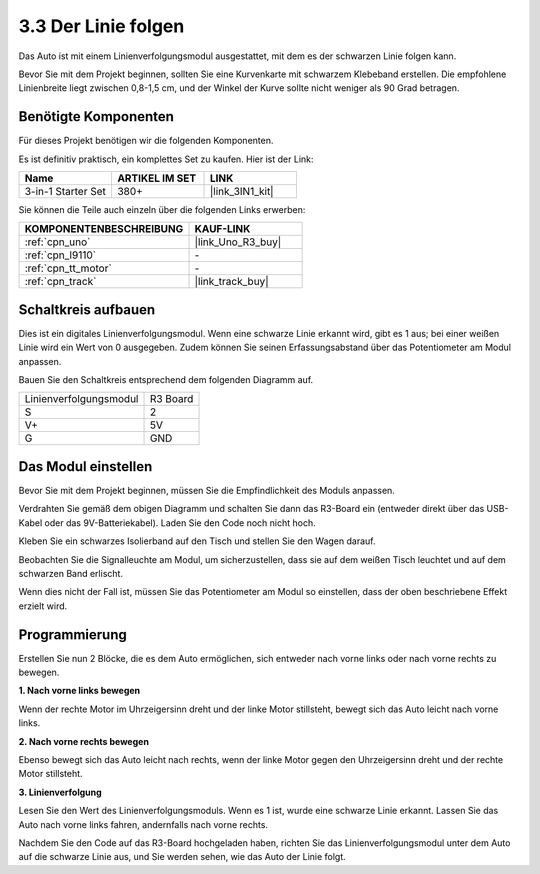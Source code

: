 .. _sh_line:

3.3 Der Linie folgen
======================

Das Auto ist mit einem Linienverfolgungsmodul ausgestattet, mit dem es der schwarzen Linie folgen kann.

Bevor Sie mit dem Projekt beginnen, sollten Sie eine Kurvenkarte mit schwarzem Klebeband erstellen. Die empfohlene Linienbreite liegt zwischen 0,8-1,5 cm, und der Winkel der Kurve sollte nicht weniger als 90 Grad betragen.

Benötigte Komponenten
---------------------

Für dieses Projekt benötigen wir die folgenden Komponenten.

Es ist definitiv praktisch, ein komplettes Set zu kaufen. Hier ist der Link:

.. list-table::
    :widths: 20 20 20
    :header-rows: 1

    *   - Name
        - ARTIKEL IM SET
        - LINK
    *   - 3-in-1 Starter Set
        - 380+
        - |link_3IN1_kit|

Sie können die Teile auch einzeln über die folgenden Links erwerben:

.. list-table::
    :widths: 30 20
    :header-rows: 1

    *   - KOMPONENTENBESCHREIBUNG
        - KAUF-LINK

    *   - :ref:`cpn_uno`
        - |link_Uno_R3_buy|
    *   - :ref:`cpn_l9110` 
        - \-
    *   - :ref:`cpn_tt_motor`
        - \-
    *   - :ref:`cpn_track`
        - |link_track_buy|

Schaltkreis aufbauen
-----------------------

Dies ist ein digitales Linienverfolgungsmodul. Wenn eine schwarze Linie erkannt wird, gibt es 1 aus; bei einer weißen Linie wird ein Wert von 0 ausgegeben. Zudem können Sie seinen Erfassungsabstand über das Potentiometer am Modul anpassen.

Bauen Sie den Schaltkreis entsprechend dem folgenden Diagramm auf.

.. list-table:: 

    * - Linienverfolgungsmodul
      - R3 Board
    * - S
      - 2
    * - V+
      - 5V
    * - G
      - GND

.. image:: img/car_4.png
    :width: 800

Das Modul einstellen
-----------------------

Bevor Sie mit dem Projekt beginnen, müssen Sie die Empfindlichkeit des Moduls anpassen.

Verdrahten Sie gemäß dem obigen Diagramm und schalten Sie dann das R3-Board ein (entweder direkt über das USB-Kabel oder das 9V-Batteriekabel). Laden Sie den Code noch nicht hoch.

Kleben Sie ein schwarzes Isolierband auf den Tisch und stellen Sie den Wagen darauf.

Beobachten Sie die Signalleuchte am Modul, um sicherzustellen, dass sie auf dem weißen Tisch leuchtet und auf dem schwarzen Band erlischt.

Wenn dies nicht der Fall ist, müssen Sie das Potentiometer am Modul so einstellen, dass der oben beschriebene Effekt erzielt wird.

.. image:: img/line_track_cali.JPG

Programmierung
--------------

Erstellen Sie nun 2 Blöcke, die es dem Auto ermöglichen, sich entweder nach vorne links oder nach vorne rechts zu bewegen.

**1. Nach vorne links bewegen**

Wenn der rechte Motor im Uhrzeigersinn dreht und der linke Motor stillsteht, bewegt sich das Auto leicht nach vorne links.

.. image:: img/3_forward_left.png

**2. Nach vorne rechts bewegen**

Ebenso bewegt sich das Auto leicht nach rechts, wenn der linke Motor gegen den Uhrzeigersinn dreht und der rechte Motor stillsteht.

.. image:: img/3_forward_left.png

**3. Linienverfolgung**

Lesen Sie den Wert des Linienverfolgungsmoduls. Wenn es 1 ist, wurde eine schwarze Linie erkannt. Lassen Sie das Auto nach vorne links fahren, andernfalls nach vorne rechts.

.. image:: img/3_follow.png

Nachdem Sie den Code auf das R3-Board hochgeladen haben, richten Sie das Linienverfolgungsmodul unter dem Auto auf die schwarze Linie aus, und Sie werden sehen, wie das Auto der Linie folgt.
